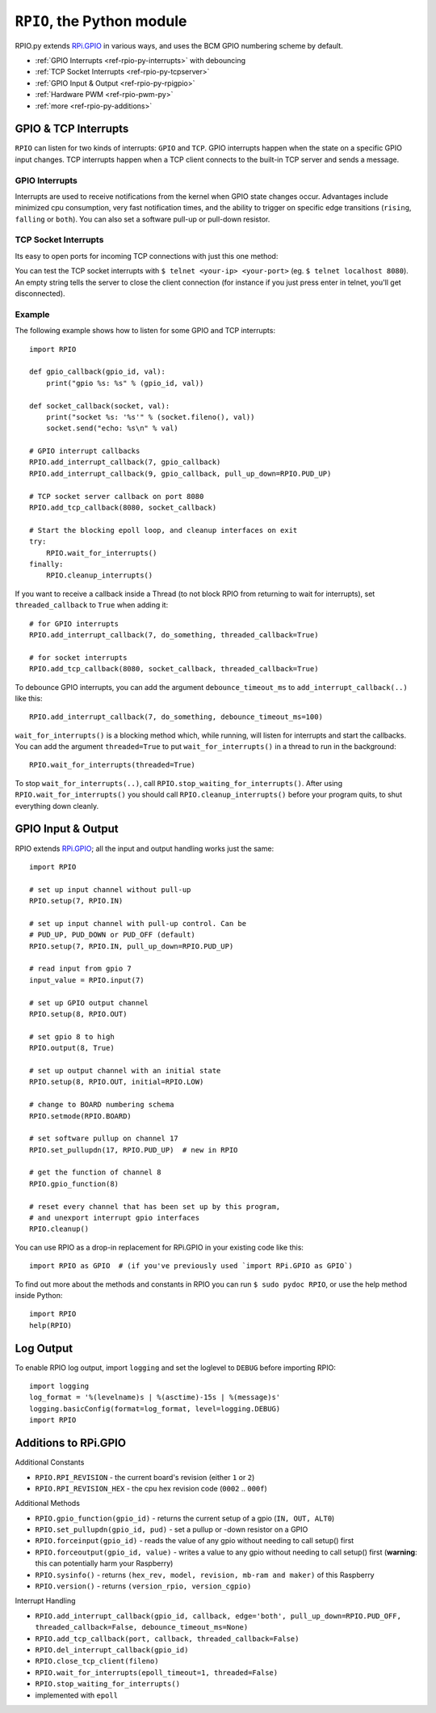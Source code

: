 .. _ref-rpio-py:

``RPIO``, the Python module
==============================

RPIO.py extends `RPi.GPIO <http://pypi.python.org/pypi/RPi.GPIO>`_ in
various ways, and uses the BCM GPIO numbering scheme by default.

* :ref:`GPIO Interrupts <ref-rpio-py-interrupts>` with debouncing
* :ref:`TCP Socket Interrupts <ref-rpio-py-tcpserver>`
* :ref:`GPIO Input & Output <ref-rpio-py-rpigpio>`
* :ref:`Hardware PWM <ref-rpio-pwm-py>`
* :ref:`more <ref-rpio-py-additions>`


GPIO & TCP Interrupts
---------------------

``RPIO`` can listen for two kinds of interrupts: ``GPIO`` and ``TCP``. GPIO interrupts happen
when the state on a specific GPIO input changes. TCP interrupts happen when a TCP client
connects to the built-in TCP server and sends a message.


.. _ref-rpio-py-interrupts:

GPIO Interrupts
^^^^^^^^^^^^^^^
Interrupts are used to receive notifications from the kernel when GPIO state
changes occur. Advantages include minimized cpu consumption, very fast
notification times, and the ability to trigger on specific edge transitions
(``rising``, ``falling`` or ``both``). You can also set a software pull-up 
or pull-down resistor.

.. method:: RPIO.add_interrupt_callback(gpio_id, callback, edge='both', pull_up_down=RPIO.PUD_OFF, threaded_callback=False, debounce_timeout_ms=None)

   Adds a callback to receive notifications when a GPIO changes it's value. Possible ``pull_up_down`` values are 
   ``RPIO.PUD_UP``, ``RPIO.PUD_DOWN`` and ``RPIO.PUD_OFF`` (default). Possible edges are ``rising``,
   ``falling`` and ``both`` (default). The values passed to the callback are of type integer, and either ``0`` or ``1``.
   A callback might look like this: ``def gpio_callback(gpio_id, value):``.

   If ``debounce_timeout_ms`` is set, interrupt callbacks will not be started until the specified milliseconds have passed since the last interrupt. Adjust this to your needs (typically between 10ms and 100ms).


.. method:: RPIO.del_interrupt_callback(gpio_id)

   Removes all callbacks for this particular GPIO.



.. _ref-rpio-py-tcpserver:

TCP Socket Interrupts
^^^^^^^^^^^^^^^^^^^^^
Its easy to open ports for incoming TCP connections with just this one method:

.. method:: RPIO.add_tcp_callback(port, callback, threaded_callback=False)

   Adds a socket server callback, which will be started when a connected socket client sends something. This is implemented
   by RPIO creating a TCP server socket at the specified port. Incoming connections will be accepted when ``RPIO.wait_for_interrupts()`` runs.
   The callback must accept exactly two parameters: socket and message (eg. ``def callback(socket, msg)``).

   The callback can use the socket parameter to send values back to the client (eg. ``socket.send("hi there\n")``). To close the connection to a client, use ``RPIO.close_tcp_client(..)``. A client can close the connection the same way or by sending an empty message to the server.

   You can use ``socket.getpeername()`` to get the IP address of the client. `Socket object documentation <http://docs.python.org/2/library/socket.html>`_.

You can test the TCP socket interrupts with ``$ telnet <your-ip> <your-port>`` (eg. ``$ telnet localhost 8080``). An empty string
tells the server to close the client connection (for instance if you just press enter in telnet, you'll get disconnected).


.. method:: RPIO.close_tcp_client(self, fileno)

   Closes the client socket connection and removes it from epoll. You can use this from the callback with ``RPIO.close_tcp_client(socket.fileno())``.


Example
^^^^^^^

The following example shows how to listen for some GPIO and TCP interrupts::

    import RPIO

    def gpio_callback(gpio_id, val):
        print("gpio %s: %s" % (gpio_id, val))

    def socket_callback(socket, val):
        print("socket %s: '%s'" % (socket.fileno(), val))
        socket.send("echo: %s\n" % val)

    # GPIO interrupt callbacks
    RPIO.add_interrupt_callback(7, gpio_callback)
    RPIO.add_interrupt_callback(9, gpio_callback, pull_up_down=RPIO.PUD_UP)

    # TCP socket server callback on port 8080
    RPIO.add_tcp_callback(8080, socket_callback)

    # Start the blocking epoll loop, and cleanup interfaces on exit
    try:
        RPIO.wait_for_interrupts()
    finally:
        RPIO.cleanup_interrupts()


If you want to receive a callback inside a Thread (to not block RPIO from returning to wait
for interrupts), set ``threaded_callback`` to ``True`` when adding it::

    # for GPIO interrupts
    RPIO.add_interrupt_callback(7, do_something, threaded_callback=True)

    # for socket interrupts
    RPIO.add_tcp_callback(8080, socket_callback, threaded_callback=True)


To debounce GPIO interrupts, you can add the argument ``debounce_timeout_ms``
to ``add_interrupt_callback(..)`` like this::

    RPIO.add_interrupt_callback(7, do_something, debounce_timeout_ms=100)


``wait_for_interrupts()`` is a blocking method which, while running, will listen for
interrupts and start the callbacks. You can add the argument ``threaded=True`` to put 
``wait_for_interrupts()`` in a thread to run in the background::

    RPIO.wait_for_interrupts(threaded=True)

To stop ``wait_for_interrupts(..)``, call ``RPIO.stop_waiting_for_interrupts()``. After using 
``RPIO.wait_for_interrupts()`` you should call ``RPIO.cleanup_interrupts()`` before your 
program quits, to shut everything down cleanly.


.. _ref-rpio-py-rpigpio:

GPIO Input & Output
-------------------

RPIO extends `RPi.GPIO <http://pypi.python.org/pypi/RPi.GPIO>`_;
all the input and output handling works just the same:

::

    import RPIO

    # set up input channel without pull-up
    RPIO.setup(7, RPIO.IN)

    # set up input channel with pull-up control. Can be 
    # PUD_UP, PUD_DOWN or PUD_OFF (default)
    RPIO.setup(7, RPIO.IN, pull_up_down=RPIO.PUD_UP)

    # read input from gpio 7
    input_value = RPIO.input(7)

    # set up GPIO output channel
    RPIO.setup(8, RPIO.OUT)

    # set gpio 8 to high
    RPIO.output(8, True)

    # set up output channel with an initial state
    RPIO.setup(8, RPIO.OUT, initial=RPIO.LOW)

    # change to BOARD numbering schema
    RPIO.setmode(RPIO.BOARD)

    # set software pullup on channel 17
    RPIO.set_pullupdn(17, RPIO.PUD_UP)  # new in RPIO

    # get the function of channel 8
    RPIO.gpio_function(8)

    # reset every channel that has been set up by this program,
    # and unexport interrupt gpio interfaces
    RPIO.cleanup()

You can use RPIO as a drop-in replacement for RPi.GPIO in your existing code like this:

::

    import RPIO as GPIO  # (if you've previously used `import RPi.GPIO as GPIO`)

To find out more about the methods and constants in RPIO you can run ``$ sudo pydoc RPIO``, or
use the help method inside Python::

    import RPIO
    help(RPIO)


Log Output
----------

To enable RPIO log output, import ``logging`` and set the loglevel to ``DEBUG`` before importing RPIO::

    import logging
    log_format = '%(levelname)s | %(asctime)-15s | %(message)s'
    logging.basicConfig(format=log_format, level=logging.DEBUG)
    import RPIO


.. _ref-rpio-py-additions:

Additions to RPi.GPIO
---------------------

Additional Constants

* ``RPIO.RPI_REVISION`` - the current board's revision (either ``1`` or ``2``)
* ``RPIO.RPI_REVISION_HEX`` - the cpu hex revision code (``0002`` .. ``000f``)

Additional Methods

* ``RPIO.gpio_function(gpio_id)`` - returns the current setup of a gpio (``IN, OUT, ALT0``)
* ``RPIO.set_pullupdn(gpio_id, pud)`` - set a pullup or -down resistor on a GPIO
* ``RPIO.forceinput(gpio_id)`` - reads the value of any gpio without needing to call setup() first
* ``RPIO.forceoutput(gpio_id, value)`` - writes a value to any gpio without needing to call setup() first 
  (**warning**: this can potentially harm your Raspberry)
* ``RPIO.sysinfo()`` - returns ``(hex_rev, model, revision, mb-ram and maker)`` of this Raspberry
* ``RPIO.version()`` - returns ``(version_rpio, version_cgpio)``

Interrupt Handling

* ``RPIO.add_interrupt_callback(gpio_id, callback, edge='both', pull_up_down=RPIO.PUD_OFF, threaded_callback=False, debounce_timeout_ms=None)``
* ``RPIO.add_tcp_callback(port, callback, threaded_callback=False)``
* ``RPIO.del_interrupt_callback(gpio_id)``
* ``RPIO.close_tcp_client(fileno)``
* ``RPIO.wait_for_interrupts(epoll_timeout=1, threaded=False)``
* ``RPIO.stop_waiting_for_interrupts()``
*  implemented with ``epoll``
